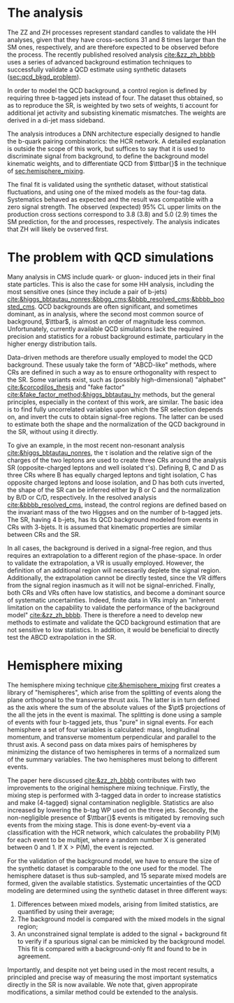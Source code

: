 :PROPERTIES:
:CUSTOM_ID: sec:hh_techniques
:END:

* The \zzzhbbbb{} analysis
The ZZ and ZH processes represent standard candles to validate the HH analyses, given that they have cross-sections 31 and 8 times larger than the \ac{SM} ones, respectively, and are therefore expected to be observed before the \bbbb{} process.
The recently published resolved \zzzhbbbb{} analysis [[cite:&zz_zh_bbbb]] uses a series of advanced background estimation techniques to successfully validate a \ac{QCD} estimate using synthetic datasets ([[sec:qcd_bkgd_problem]]).

In order to model the \ac{QCD} background, a control region is defined by requiring three b-tagged jets instead of four.
The dataset thus obtained, so as to reproduce the \ac{SR}, is weighted by two sets of weights, ti account for additional jet activity and subsisting kinematic mismatches.
The weights are derived in a di-jet mass sideband.

The analysis introduces a \ac{DNN} architecture especially designed to handle the b-quark pairing combinatorics: the \ac{HCR} network.
A detailed explanation is outside the scope of this work, but suffices to say that it is used to discriminate signal from background, to define the background model kinematic weights, and to differentiate \ac{QCD} from $\ttbar{}$ in the technique of [[sec:hemisphere_mixing]].

The final fit is validated using the synthetic dataset, without statistical fluctuations, and using one of the mixed models as the four-tag data. Systematics behaved as expected and the result was compatible with a zero signal strength.
The observed (expected) 95% CL upper limits on the production cross sections correspond to 3.8 (3.8) and 5.0 (2.9) times the \ac{SM} prediction, for the \zzbbbb{} and \zhbbbb{} processes, respectively.
The analysis indicates that ZH will likely be ovserved first.

* The problem with \ac{QCD} simulations
<<sec:qcd_bkgd_problem>>

Many analysis in CMS include quark- or gluon- induced jets in their final state particles.
This is also the case for some HH analysis, including the most sensitive ones (since they include a pair of b-jets) [[cite:&higgs_bbtautau_nonres;&bbgg_cms;&bbbb_resolved_cms;&bbbb_boosted_cms]].
\ac{QCD} backgrounds are often significant, and sometimes dominant, as in \bbbb{} analysis, where the second most common source of background, $\ttbar$, is almost an order of magnitude less common.
Unfortunately, currently available \ac{QCD} simulations lack the required precision and statistics for a robust background estimate, particulary in the higher energy distribution tails.

Data-driven methods are therefore usually employed to model the \ac{QCD} background.
These usualy take the form of "ABCD-like" methods, where \acp{CR} are defined in such a way as to ensure orthogonality with respect to the \ac{SR}.
Some variants exist, such as (possibly high-dimensional) "alphabet" [[cite:&corcodilos_thesis]] and "fake factor" [[cite:&fake_factor_method;&higgs_bbtautau_hy]] methods, but the general principles, especially in the context of this work, are similar.
The basic idea is to find fully uncorrelated variables upon which the \ac{SR} selection depends on, and invert the cuts to obtain signal-free regions.
The latter can be used to estimate both the shape and the normalization of the \ac{QCD} background in the \ac{SR}, without using it directly.

To give an example, in the most recent \bbtt{} non-resonant analysis [[cite:&higgs_bbtautau_nonres]], the \tau isolation and the relative sign of the charges of the two leptons are used to create three \acp{CR} around the analysis \ac{SR} (opposite-charged leptons and well isolated \tau's). Defining B, C and D as three \acp{CR} where B has equally charged leptons and tight isolation, C has opposite charged leptons and loose isolation, and D has both cuts inverted, the shape of the \ac{SR} can be inferred either by B or C and the normalization by B/D or C/D, respectively.
In the resolved \bbbb{} analysis [[cite:&bbbb_resolved_cms]], instead, the control regions are defined based on the invariant mass of the two Higgses and on the number of b-tagged jets.
The \ac{SR}, having 4 b-jets, has its \ac{QCD} background modeled from events in \acp{CR} with 3-bjets.
It is assumed that kinematic properties are similar between \acp{CR} and the \ac{SR}. 

In all cases, the background is derived in a signal-free region, and thus requires an extrapolation to a different region of the phase-space.
In order to validate the extrapolation, a \ac{VR} is usually employed.
However, the definition of an additional region will necessarily deplete the signal region.
Additionally, the extrapolation cannot be directly tested, since the \ac{VR} differs from the signal region inasmuch as it will not be signal-enriched.
Finally, both \acp{CR} and \acp{VR} often have low statistics, and become a dominant source of systematic uncertainties.
Indeed, finite data in \acp{VR} imply an "inherent limitation on the capability to validate the performance of the background model" [[cite:&zz_zh_bbbb]].
There is therefore a need to develop new methods to estimate and validate the \ac{QCD} background estimation that are not sensitive to low statistics.
In addition, it would be beneficial to directly test the ABCD extrapolation in the \ac{SR}.


* Hemisphere mixing
<<sec:hemisphere_mixing>>

The hemisphere mixing technique [[cite:&hemisphere_mixing]] first creates a library of "hemispheres", which arise from the splitting of events along the plane orthogonal to the transverse thrust axis.
The latter is in turn defined as the axis where the sum of the absolute values of the $\pt$ projections of the all the jets in the event is maximal.
The splitting is done using a sample of events with four b-tagged jets, thus "pure" in signal events.
For each hemisphere a set of four variables is calculated: mass, longitudinal momentum, and transverse momentum perpendicular and parallel to the thrust axis.
A second pass on data mixes pairs of hemispheres by minimizing the distance of two hemispheres in terms of a normalized sum of the summary variables.
The two hemispheres must belong to different events.

The paper here discussed [[cite:&zz_zh_bbbb]] contributes with two improvements to the original hemisphere mixing technique.
Firstly, the mixing step is performed with 3-tagged data in order to increase statistics and make (4-tagged) signal contamination negligible.
Statistics are also increased by lowering the b-tag \ac{WP} used on the three jets.
Secondly, the non-negligible presence of $\ttbar{}$ events is mitigated by removing such events from the mixing stage.
This is done event-by-event via a classification with the \ac{HCR} network, which calculates the probability P(M) for each event to be multijet, where a random number X is generated between 0 and 1. If $\text{X} > \text{P(M)}$, the event is rejected.

For the validation of the background model, we have to ensure the size of the synthetic dataset is comparable to the one used for the model.
The hemisphere dataset is thus sub-sampled, and 15 separate mixed models are formed, given the available statistics.
Systematic uncertainties of the \ac{QCD} modeling are determined using the synthetic dataset in three different ways:
1. Differences between mixed models, arising from limited statistics, are quantified by using their average;
2. The background model is compared with the mixed models in the signal region;
3. An unconstrained signal template is added to the signal + background fit to verify if a spurious signal can be mimicked by the background model. This fit is compared with a background-only fit and found to be in agreement.

Importantly, and despite not yet being used in the most recent \bbbb{} results, a principled and precise way of measuring the most important systematics directly in the \ac{SR} is now available.
We note that, given appropirate modifications, a similar method could be extended to the \bbtt{} analysis.

* Additional bibliography :noexport:
** 4b novel techniques
+ [[https://cms.cern.ch/iCMS/analysisadmin/cadilines?line=HIG-20-005&tp=an&id=2316&ancode=HIG-20-005][HIG-20-005]] (4b resolved)
+ [[https://cms.cern.ch/iCMS/analysisadmin/cadilines?line=HIG-22-011&tp=an&id=2605&ancode=HIG-22-011][HIG-22-011]] (ZZ/ZH->4b)
  + [[https://indico.cern.ch/event/1275872/][DeepDive QCD modelling]]
